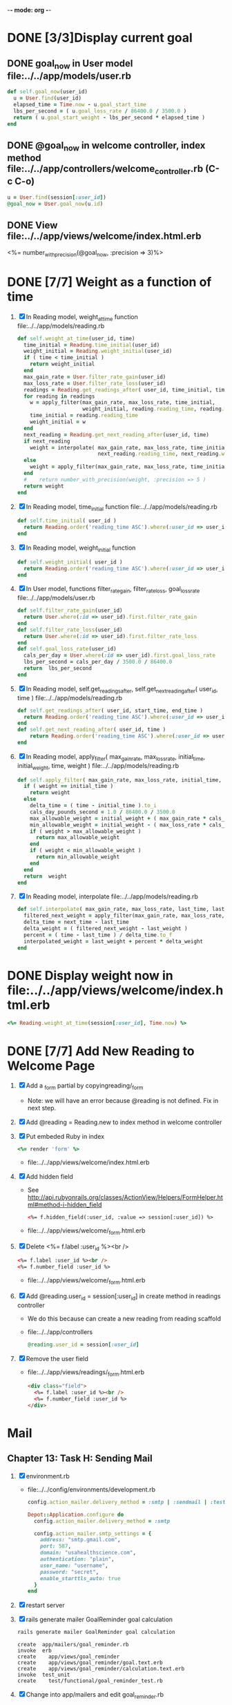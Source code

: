 -*- mode: org -*-
* DONE [3/3]Display current goal
** DONE goal_now in User model file:../../app/models/user.rb
   #+BEGIN_SRC ruby   
     def self.goal_now(user_id)
       u = User.find(user_id)
       elapsed_time = Time.now - u.goal_start_time
       lbs_per_second = ( u.goal_loss_rate / 86400.0 / 3500.0 )
       return ( u.goal_start_weight - lbs_per_second * elapsed_time )
     end
   #+END_SRC
** DONE @goal_now in welcome controller, index method file:../../app/controllers/welcome_controller.rb (C-c C-o)
   #+BEGIN_SRC ruby
     u = User.find(session[:user_id])
     @goal_now = User.goal_now(u.id)
   #+END_SRC   
** DONE View file:../../app/views/welcome/index.html.erb
   <%= number_with_precision(@goal_now, :precision => 3)%>
* DONE [7/7] Weight as a function of time
1. [X] In Reading model, weight_at_time function file:../../app/models/reading.rb 
   #+begin_src ruby
     def self.weight_at_time(user_id, time)
       time_initial = Reading.time_initial(user_id)
       weight_initial = Reading.weight_initial(user_id)
       if ( time < time_initial )
         return weight_initial
       end
       max_gain_rate = User.filter_rate_gain(user_id)
       max_loss_rate = User.filter_rate_loss(user_id)
       readings = Reading.get_readings_after( user_id, time_initial, time )
       for reading in readings
         w = apply_filter(max_gain_rate, max_loss_rate, time_initial,
                          weight_initial, reading.reading_time, reading.weight)
         time_initial = reading.reading_time
         weight_initial = w
       end
       next_reading = Reading.get_next_reading_after(user_id, time)
       if next_reading
         weight = interpolate( max_gain_rate, max_loss_rate, time_initial, weight_initial,
                               next_reading.reading_time, next_reading.weight, time )
       else
         weight = apply_filter(max_gain_rate, max_loss_rate, time_initial, weight_initial, time, reading.weight)
       end
       #    return number_with_precision(weight, :precision => 5 )                                                               
       return weight
     end
   #+end_src
2. [X] In Reading model, time_initial function file:../../app/models/reading.rb 
   #+begin_src ruby
     def self.time_initial( user_id )
       return Reading.order('reading_time ASC').where(:user_id => user_id).first.reading_time
     end
   #+end_src
3. [X] In Reading model, weight_initial function
   #+begin_src ruby
     def self.weight_initial( user_id )
       return Reading.order('reading_time ASC').where(:user_id => user_id).first.weight
     end
   #+end_src
4. [X] In User model, functions filter_rate_gain, filter_rate_loss, goal_loss_rate file:../../app/models/user.rb 
   #+begin_src ruby
     def self.filter_rate_gain(user_id)
       return User.where(:id => user_id).first.filter_rate_gain
     end
     def self.filter_rate_loss(user_id)
       return User.where(:id => user_id).first.filter_rate_loss
     end
     def self.goal_loss_rate(user_id)
       cals_per_day = User.where(:id => user_id).first.goal_loss_rate
       lbs_per_second = cals_per_day / 3500.0 / 86400.0
       return  lbs_per_second
     end
   #+end_src
5. [X] In Reading model, self.get_readings_after, self.get_next_reading_after( user_id, time ) file:../../app/models/reading.rb 
   #+BEGIN_SRC ruby
     def self.get_readings_after( user_id, start_time, end_time )
       return Reading.order('reading_time ASC').where(:user_id => user_id).where('reading_time >= ? AND reading_time <= ?', start_time, end_time)
     end
     def self.get_next_reading_after( user_id, time )
         return Reading.order('reading_time ASC').where(:user_id => user_id).where('reading_time > ?', time).first
     end
   #+END_SRC
6. [X] In Reading model, apply_filter( max_gain_rate, max_loss_rate, initial_time, initial_weight, time, weight ) file:../../app/models/reading.rb 
   #+BEGIN_SRC ruby
     def self.apply_filter( max_gain_rate, max_loss_rate, initial_time, initial_weight, time, weight )
       if ( weight == initial_time )
         return weight
       else
         delta_time = ( time - initial_time ).to_i
         cals_day_pounds_second = 1.0 / 86400.0 / 3500.0
         max_allowable_weight = initial_weight + ( max_gain_rate * cals_day_pounds_second * delta_time )
         min_allowable_weight = initial_weight - ( max_loss_rate * cals_day_pounds_second * delta_time )
         if ( weight > max_allowable_weight )
           return max_allowable_weight
         end
         if ( weight < min_allowable_weight )
           return min_allowable_weight
         end
       end
       return  weight
     end
   #+END_SRC
7. [X] In Reading model, interpolate  file:../../app/models/reading.rb 
   #+BEGIN_SRC ruby
     def self.interpolate( max_gain_rate, max_loss_rate, last_time, last_weight, next_time, next_weight, time )
       filtered_next_weight = apply_filter(max_gain_rate, max_loss_rate, last_time, last_weight, next_time, next_weight )
       delta_time = next_time - last_time
       delta_weight = ( filtered_next_weight - last_weight )
       percent = ( time - last_time ) / delta_time.to_f
       interpolated_weight = last_weight + percent * delta_weight
     end
   #+END_SRC
* DONE Display weight now in file:../../app/views/welcome/index.html.erb
  #+begin_src ruby
    <%= Reading.weight_at_time(session[:user_id], Time.now) %>
  #+end_src
* DONE [7/7] Add New Reading to Welcome Page
  1. [X] Add a _form partial by copyingreading/_form 
     - Note: we will have an error because @reading is not defined. Fix in next step.
  2. [X] Add  @reading = Reading.new to index method in welcome controller
  3. [X] Put embeded Ruby in index
     #+BEGIN_SRC ruby
       <%= render 'form' %>
     #+END_SRC
     - file:../../app/views/welcome/index.html.erb
  4. [X] Add hidden field
     - See http://api.rubyonrails.org/classes/ActionView/Helpers/FormHelper.html#method-i-hidden_field
     #+BEGIN_SRC html
       <%= f.hidden_field(:user_id, :value => session[:user_id]) %>
     #+END_SRC
     - file:../../app/views/welcome/_form.html.erb
  5. [X] Delete <%= f.label :user_id %><br />
     #+BEGIN_SRC html
       <%= f.label :user_id %><br />
       <%= f.number_field :user_id %>
     #+END_SRC
     - file:../../app/views/welcome/_form.html.erb
  6. [X] Add @reading.user_id = session[:user_id] in create method in readings controller
     - We do this because can create a new reading from reading scaffold
     - file:../../app/controllers
     #+BEGIN_SRC ruby
       @reading.user_id = session[:user_id]
     #+END_SRC
  7. [X] Remove the user field
     - file:../../app/views/readings/_form.html.erb
     #+BEGIN_SRC html
       <div class="field">
         <%= f.label :user_id %><br />
         <%= f.number_field :user_id %>
       </div>
     #+END_SRC
* Mail
** Chapter 13: Task H: Sending Mail
1. [X] environment.rb
   - file:../../config/environments/development.rb
   #+BEGIN_SRC ruby       
     config.action_mailer.delivery_method = :smtp | :sendmail | :test
     
     Depot::Application.configure do
       config.action_mailer.delivery_method = :smtp
       
       config.action_mailer.smtp_settings = {
         address: "smtp.gmail.com",
         port: 587,
         domain: "usahealthscience.com",
         authentication: "plain",
         user_name: "username",
         password: "secret",
         enable_starttls_auto: true
       }
     end
   #+END_SRC
2. [X] restart server
3. [X] rails generate mailer GoalReminder goal calculation
   #+BEGIN_SRC sh
     rails generate mailer GoalReminder goal calculation
   #+END_SRC
   #+BEGIN_EXAMPLE
     create  app/mailers/goal_reminder.rb
     invoke  erb
     create    app/views/goal_reminder
     create    app/views/goal_reminder/goal.text.erb
     create    app/views/goal_reminder/calculation.text.erb
     invoke  test_unit
     create    test/functional/goal_reminder_test.rb
   #+END_EXAMPLE
4. [X] Change into app/mailers and edit goal_reminder.rb
   - file:../../app/mailers/goal_reminder.rb
5. [X] In console => GoalReminder.goal.deliver
6. [ ] 24.1 A Stand-Alone Application Using Active Record
   #+BEGIN_SRC ruby
     require "config/environment.rb"
     order = Order.find(1)
     order.name = "Dave Thomas"
     order.save
   #+END_SRC
7. [ ] stand alone application
   #+BEGIN_SRC ruby :tangle stand_alone/stand-alone-mailer.rb :shebang #!/usr/bin/env ruby
     require "../../../config/environment.rb"
     user_id = 1
     GoalReminder.goal.deliver
   #+END_SRC
* Display readings table on Welcome Page
1. [ ] @readings = Readings.all won't work because would get other user's Readings
2. [ ] Controller: @readings = Reading.by_user(session[:user_id]).order('reading_time DESC')
3. [ ] Model: scope :by_user, lambda { |user_id| where('user_id = ?', user_id) }
4. [ ] See http://asciicasts.com/episodes/215-advanced-queries-in-rails-3
5. [ ] See Agile book, active record
* Weight loss/gain over the last 28 days
* Draw a graph
1. [ ] [[http://nubyonrails.com/pages/gruff][http://nubyonrails.com/pages/gruff]]
2. [ ] Build and Install RMagick
   1. [ ] Download http://rubyforge.org/frs/download.php/70067/RMagick-2.13.1.tar.bz2 or from https://github.com/rmagick/rmagick
   2. [ ] Run "ruby setup.rb"
   3. [ ] Run "sudo ruby setup.rb install"
3. [ ] sudo gem install gruff
4. [ ] cd into plugins and run gem unpack gruff
5. [ ] rails generate controller WeightGraph week month year
6. [ ] In config/environment.rb add require 'gruff' after the ::Application.initialize! line
7. [ ] See http://www.igvita.com/2007/01/05/dynamic-stat-graphs-in-rails/
8. [ ] See http://api.rubyonrails.org/classes/ActionController/DataStreaming.html
9. [ ] In weight_graph_controller.rb:
#+BEGIN_SRC ruby
  def month
    g = Gruff::Line.new
    # Next line is transient bug fix; see http://stackoverflow.com/questions/10881173/gruff-is-not-working-well-what-to-do ( troydwill@gmail.com )
    g.marker_count = 4 #explicitly assign value to @marker_count
    g.title = "My Graph" 
    g.data("Apples", [1, 2, 3, 4, 4, 3])
    g.data("Oranges", [4, 8, 7, 9, 8, 9])
    g.data("Watermelon", [2, 3, 1, 5, 6, 8])
    g.data("Peaches", [9, 9, 10, 8, 7, 9])
    g.labels = {0 => '2003', 2 => '2004', 4 => '2012'}
    send_data(g.to_blob, :disposition => 'inline', :type => 'image/png', :filename => "1week.png")
  end
#+END_SRC
9. [ ] In View:
#+BEGIN_SRC ruby       
       <img src="<%= url_for :controller => "weight_graph", :action=> "month" %>" style="border:10px solid #aabcca;" />
#+END_SRC
* Graph last 28 days
#+BEGIN_SRC ruby
  def month
    g = Gruff::Line.new
    weight = 0
    time_at_point_in_past = 0
    user_id = session[:user_id]
    time_first_reading = Reading.time_initial(user_id)
    weight_first_reading = Reading.weight_initial(user_id).to_f
    # Get weight values for last 28 days
    weight_array = Array.new
    number_of_periods = 28
    (0..number_of_periods).each do |period_num|
      time_at_point_in_past = Time.now-(number_of_periods-period_num).day

      if ( time_at_point_in_past < time_first_reading )
        weight = weight_first_reading
      else
        weight = Reading.weight_at_time(user_id, time_at_point_in_past)
      end
      # Three significant digits to stop Gruff graph library from acting strangely                                            
      weight = ((weight * 10000).to_i)/10000.0
      weight_array.push(weight)
    end

    g.data "28 days", weight_array
    send_data(g.to_blob, :type => 'image/png', :filename => "28days.png")

  end
#+END_SRC
* Make pretty layout
1. [ ] Run CSS application ( See Github )
2. [ ] Create welcome/graph.html.erb view
3. [ ] Create graph method in welcome controller
4. [ ] Add route
5. [ ] Add link to graph view in layout
* Revisit analysis
1. [ ] Link welcome.html.erb
* Add last weight reading as words helper
1. [ ] add method to welcome controller  
#+BEGIN_SRC ruby
  def self.get_last_reading( user_id )
    return Reading.order('reading_time ASC').where(:user_id => user_id).last
  end
#+END_SRC
* Figure out when we can achieve goal
#+BEGIN_SRC ruby
  # welcome_helper.rb
  user_id = session[:user_id]
  goal_loss_rate = User.goal_loss_rate(user_id)
  lbs_per_second = goal_loss_rate / 3500 / 86400
#+END_SRC
* Graph last two years
#+BEGIN_SRC ruby
  def month
    g = Gruff::Line.new
    weight = 0
    time_at_point_in_past = 0
    user_id = session[:user_id]
    time_first_reading = Reading.time_initial(user_id)
    weight_first_reading = Reading.weight_initial(user_id).to_f
    # Get weight values for last 28 days
    weight_array = Array.new
    number_of_periods = 28
    (0..number_of_periods).each do |period_num|
      time_at_point_in_past = Time.now-(number_of_periods-period_num).day

      if ( time_at_point_in_past < time_first_reading )
        weight = weight_first_reading
      else
        weight = Reading.weight_at_time(user_id, time_at_point_in_past)
      end
      weight_array.push(weight)
    end

    g.data "28 days", weight_array
    send_data(g.to_blob, :type => 'image/png', :filename => "28days.png")
    
  end

  def year
  end
end
#+END_SRC
2. [ ] Add view
3. [ ] Add route

* Footer
1. [ ] Put function to find goal difference in the Reading model
#+BEGIN_SRC ruby
def self.goal_difference( user_id )
  goal_now = User.goal_now(user_id)
  weight_now = Reading.weight_at_time(user_id, Time.now)
  return goal_now - weight_now
end
#+END_SRC ruby
2. [ ] in application helper, footer method
#+BEGIN_SRC ruby
def footer
  if session[:user_id]
    user_id = session[:user_id]
    lbs = number_with_precision(@diff, :precision => 1, :significant => true)
    goal_difference = Reading.goal_difference(user_id)
    # cals = @diff * 3500
    # cals = number_with_precision(cals, :precision => 2, :significant => true)
    #      return "#{lbs} lbs (#{cals} cal)"
    return "#{lbs} lbs"
  else
    return "nil"
  end
end
#+END_SRC ruby
* About your last reading
  1. [ ] Refactor     last_reading = Reading.get_last_reading(user_id) helper to @last_reading in controller
